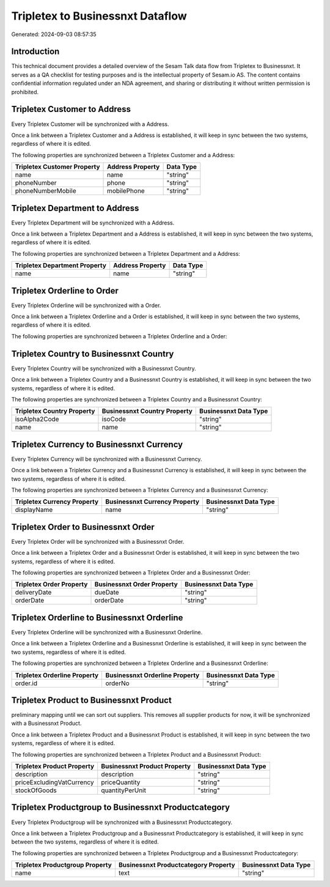 =================================
Tripletex to Businessnxt Dataflow
=================================

Generated: 2024-09-03 08:57:35

Introduction
------------

This technical document provides a detailed overview of the Sesam Talk data flow from Tripletex to Businessnxt. It serves as a QA checklist for testing purposes and is the intellectual property of Sesam.io AS. The content contains confidential information regulated under an NDA agreement, and sharing or distributing it without written permission is prohibited.

Tripletex Customer to  Address
------------------------------
Every Tripletex Customer will be synchronized with a  Address.

Once a link between a Tripletex Customer and a  Address is established, it will keep in sync between the two systems, regardless of where it is edited.

The following properties are synchronized between a Tripletex Customer and a  Address:

.. list-table::
   :header-rows: 1

   * - Tripletex Customer Property
     -  Address Property
     -  Data Type
   * - name
     - name
     - "string"
   * - phoneNumber
     - phone
     - "string"
   * - phoneNumberMobile
     - mobilePhone
     - "string"


Tripletex Department to  Address
--------------------------------
Every Tripletex Department will be synchronized with a  Address.

Once a link between a Tripletex Department and a  Address is established, it will keep in sync between the two systems, regardless of where it is edited.

The following properties are synchronized between a Tripletex Department and a  Address:

.. list-table::
   :header-rows: 1

   * - Tripletex Department Property
     -  Address Property
     -  Data Type
   * - name
     - name
     - "string"


Tripletex Orderline to  Order
-----------------------------
Every Tripletex Orderline will be synchronized with a  Order.

Once a link between a Tripletex Orderline and a  Order is established, it will keep in sync between the two systems, regardless of where it is edited.

The following properties are synchronized between a Tripletex Orderline and a  Order:

.. list-table::
   :header-rows: 1

   * - Tripletex Orderline Property
     -  Order Property
     -  Data Type


Tripletex Country to Businessnxt Country
----------------------------------------
Every Tripletex Country will be synchronized with a Businessnxt Country.

Once a link between a Tripletex Country and a Businessnxt Country is established, it will keep in sync between the two systems, regardless of where it is edited.

The following properties are synchronized between a Tripletex Country and a Businessnxt Country:

.. list-table::
   :header-rows: 1

   * - Tripletex Country Property
     - Businessnxt Country Property
     - Businessnxt Data Type
   * - isoAlpha2Code
     - isoCode
     - "string"
   * - name
     - name
     - "string"


Tripletex Currency to Businessnxt Currency
------------------------------------------
Every Tripletex Currency will be synchronized with a Businessnxt Currency.

Once a link between a Tripletex Currency and a Businessnxt Currency is established, it will keep in sync between the two systems, regardless of where it is edited.

The following properties are synchronized between a Tripletex Currency and a Businessnxt Currency:

.. list-table::
   :header-rows: 1

   * - Tripletex Currency Property
     - Businessnxt Currency Property
     - Businessnxt Data Type
   * - displayName
     - name
     - "string"


Tripletex Order to Businessnxt Order
------------------------------------
Every Tripletex Order will be synchronized with a Businessnxt Order.

Once a link between a Tripletex Order and a Businessnxt Order is established, it will keep in sync between the two systems, regardless of where it is edited.

The following properties are synchronized between a Tripletex Order and a Businessnxt Order:

.. list-table::
   :header-rows: 1

   * - Tripletex Order Property
     - Businessnxt Order Property
     - Businessnxt Data Type
   * - deliveryDate
     - dueDate
     - "string"
   * - orderDate
     - orderDate
     - "string"


Tripletex Orderline to Businessnxt Orderline
--------------------------------------------
Every Tripletex Orderline will be synchronized with a Businessnxt Orderline.

Once a link between a Tripletex Orderline and a Businessnxt Orderline is established, it will keep in sync between the two systems, regardless of where it is edited.

The following properties are synchronized between a Tripletex Orderline and a Businessnxt Orderline:

.. list-table::
   :header-rows: 1

   * - Tripletex Orderline Property
     - Businessnxt Orderline Property
     - Businessnxt Data Type
   * - order.id
     - orderNo
     - "string"


Tripletex Product to Businessnxt Product
----------------------------------------
preliminary mapping until we can sort out suppliers. This removes all supplier products for now, it  will be synchronized with a Businessnxt Product.

Once a link between a Tripletex Product and a Businessnxt Product is established, it will keep in sync between the two systems, regardless of where it is edited.

The following properties are synchronized between a Tripletex Product and a Businessnxt Product:

.. list-table::
   :header-rows: 1

   * - Tripletex Product Property
     - Businessnxt Product Property
     - Businessnxt Data Type
   * - description
     - description
     - "string"
   * - priceExcludingVatCurrency
     - priceQuantity
     - "string"
   * - stockOfGoods
     - quantityPerUnit
     - "string"


Tripletex Productgroup to Businessnxt Productcategory
-----------------------------------------------------
Every Tripletex Productgroup will be synchronized with a Businessnxt Productcategory.

Once a link between a Tripletex Productgroup and a Businessnxt Productcategory is established, it will keep in sync between the two systems, regardless of where it is edited.

The following properties are synchronized between a Tripletex Productgroup and a Businessnxt Productcategory:

.. list-table::
   :header-rows: 1

   * - Tripletex Productgroup Property
     - Businessnxt Productcategory Property
     - Businessnxt Data Type
   * - name
     - text
     - "string"

